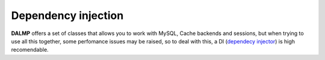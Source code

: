 Dependency injection
====================

**DALMP** offers a set of classes that allows you to work with MySQL, Cache
backends and sessions, but when trying to use all this together, some
perfomance issues may be raised, so to deal with this, a DI
(`dependecy injector <http://en.wikipedia.org/wiki/Dependency_injection>`_) is high recomendable.
